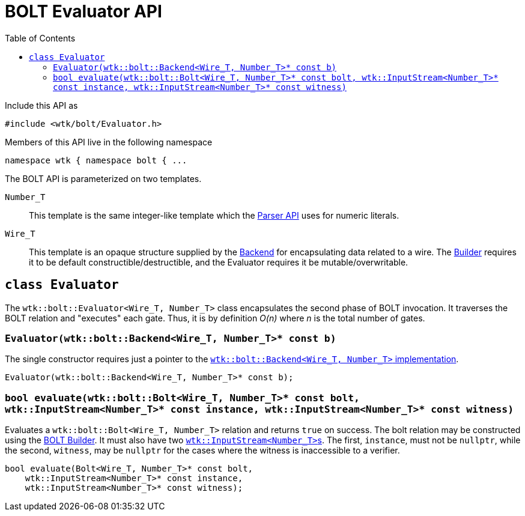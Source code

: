 [#api_bolt_Evaluator]
= BOLT Evaluator API
:toc:
:source-highlighter: pygments
:source-language: c++
:source_subs: attributes,specialchars,macros
ifndef::xref-rel-dir[]
:xref-rel-dir: ../../../
endif::[]

Include this API as

----
#include <wtk/bolt/Evaluator.h>
----

Members of this API live in the following namespace

----
namespace wtk { namespace bolt { ...
----

The BOLT API is parameterized on two templates.

`Number_T`:: This template is the same integer-like template which the xref:{xref-rel-dir}api/wtk/Parser.adoc#api_Parser[Parser API] uses for numeric literals.
`Wire_T`:: This template is an opaque structure supplied by the xref:{xref-rel-dir}api/wtk/bolt/Backend.adoc#api_bolt_Backend[Backend] for encapsulating data related to a wire.
The xref:{xref-rel-dir}api/wtk/bolt/Builder.adoc#api_bolt_Builder[Builder] requires it to be default constructible/destructible, and the Evaluator requires it be mutable/overwritable.

[#class_Evaluator]
== `class Evaluator`
The `wtk::bolt::Evaluator<Wire_T, Number_T>` class encapsulates the second phase of BOLT invocation.
It traverses the BOLT relation and "executes" each gate.
Thus, it is by definition _O(n)_ where _n_ is the total number of gates.

[#Evaluator_constructor]
=== `Evaluator(wtk::bolt::Backend<Wire_T, Number_T>* const b)`
The single constructor requires just a pointer to the xref:{xref-rel-dir}api/wtk/bolt/Backend.adoc#api_bolt_Backend[`wtk::bolt::Backend<Wire_T, Number_T>` implementation].

----
Evaluator(wtk::bolt::Backend<Wire_T, Number_T>* const b);
----

[#Evaluator_evaluate]
=== `bool evaluate(wtk::bolt::Bolt<Wire_T, Number_T>* const bolt, wtk::InputStream<Number_T>* const instance, wtk::InputStream<Number_T>* const witness)`
Evaluates a `wtk::bolt::Bolt<Wire_T, Number_T>` relation and returns `true` on success.
The bolt relation may be constructed using the xref:{xref-rel-dir}api/wtk/bolt/Builder.adoc#api_bolt_Builder[BOLT Builder].
It must also have two xref:{xref-rel-dir}api/wtk/Parser.adoc#struct_InputStream[``wtk::InputStream<Number_T>``s].
The first, `instance`, must not be `nullptr`, while the second, `witness`, may be `nullptr` for the cases where the witness is inaccessible to a verifier.

----
bool evaluate(Bolt<Wire_T, Number_T>* const bolt,
    wtk::InputStream<Number_T>* const instance,
    wtk::InputStream<Number_T>* const witness);
----
